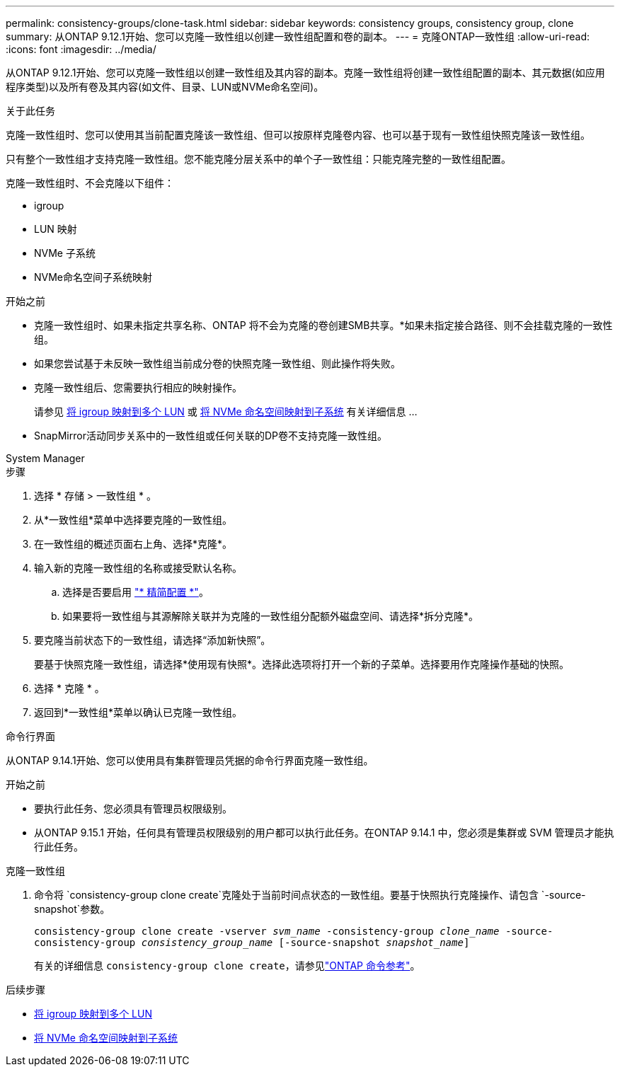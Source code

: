 ---
permalink: consistency-groups/clone-task.html 
sidebar: sidebar 
keywords: consistency groups, consistency group, clone 
summary: 从ONTAP 9.12.1开始、您可以克隆一致性组以创建一致性组配置和卷的副本。 
---
= 克隆ONTAP一致性组
:allow-uri-read: 
:icons: font
:imagesdir: ../media/


[role="lead"]
从ONTAP 9.12.1开始、您可以克隆一致性组以创建一致性组及其内容的副本。克隆一致性组将创建一致性组配置的副本、其元数据(如应用程序类型)以及所有卷及其内容(如文件、目录、LUN或NVMe命名空间)。

.关于此任务
克隆一致性组时、您可以使用其当前配置克隆该一致性组、但可以按原样克隆卷内容、也可以基于现有一致性组快照克隆该一致性组。

只有整个一致性组才支持克隆一致性组。您不能克隆分层关系中的单个子一致性组：只能克隆完整的一致性组配置。

克隆一致性组时、不会克隆以下组件：

* igroup
* LUN 映射
* NVMe 子系统
* NVMe命名空间子系统映射


.开始之前
* 克隆一致性组时、如果未指定共享名称、ONTAP 将不会为克隆的卷创建SMB共享。*如果未指定接合路径、则不会挂载克隆的一致性组。
* 如果您尝试基于未反映一致性组当前成分卷的快照克隆一致性组、则此操作将失败。
* 克隆一致性组后、您需要执行相应的映射操作。
+
请参见 xref:../task_san_map_igroups_to_multiple_luns.html[将 igroup 映射到多个 LUN] 或 xref:../san-admin/map-nvme-namespace-subsystem-task.html[将 NVMe 命名空间映射到子系统] 有关详细信息 ...

* SnapMirror活动同步关系中的一致性组或任何关联的DP卷不支持克隆一致性组。


[role="tabbed-block"]
====
.System Manager
--
.步骤
. 选择 * 存储 > 一致性组 * 。
. 从*一致性组*菜单中选择要克隆的一致性组。
. 在一致性组的概述页面右上角、选择*克隆*。
. 输入新的克隆一致性组的名称或接受默认名称。
+
.. 选择是否要启用 link:../concepts/thin-provisioning-concept.html["* 精简配置 *"^]。
.. 如果要将一致性组与其源解除关联并为克隆的一致性组分配额外磁盘空间、请选择*拆分克隆*。


. 要克隆当前状态下的一致性组，请选择“添加新快照”。
+
要基于快照克隆一致性组，请选择*使用现有快照*。选择此选项将打开一个新的子菜单。选择要用作克隆操作基础的快照。

. 选择 * 克隆 * 。
. 返回到*一致性组*菜单以确认已克隆一致性组。


--
.命令行界面
--
从ONTAP 9.14.1开始、您可以使用具有集群管理员凭据的命令行界面克隆一致性组。

.开始之前
* 要执行此任务、您必须具有管理员权限级别。
* 从ONTAP 9.15.1 开始，任何具有管理员权限级别的用户都可以执行此任务。在ONTAP 9.14.1 中，您必须是集群或 SVM 管理员才能执行此任务。


.克隆一致性组
. 命令将 `consistency-group clone create`克隆处于当前时间点状态的一致性组。要基于快照执行克隆操作、请包含 `-source-snapshot`参数。
+
`consistency-group clone create -vserver _svm_name_ -consistency-group _clone_name_ -source-consistency-group _consistency_group_name_ [-source-snapshot _snapshot_name_]`

+
有关的详细信息 `consistency-group clone create`，请参见link:https://docs.netapp.com/us-en/ontap-cli/search.html?q=consistency-group+clone+create["ONTAP 命令参考"^]。



--
====
.后续步骤
* xref:../task_san_map_igroups_to_multiple_luns.html[将 igroup 映射到多个 LUN]
* xref:../san-admin/map-nvme-namespace-subsystem-task.html[将 NVMe 命名空间映射到子系统]


